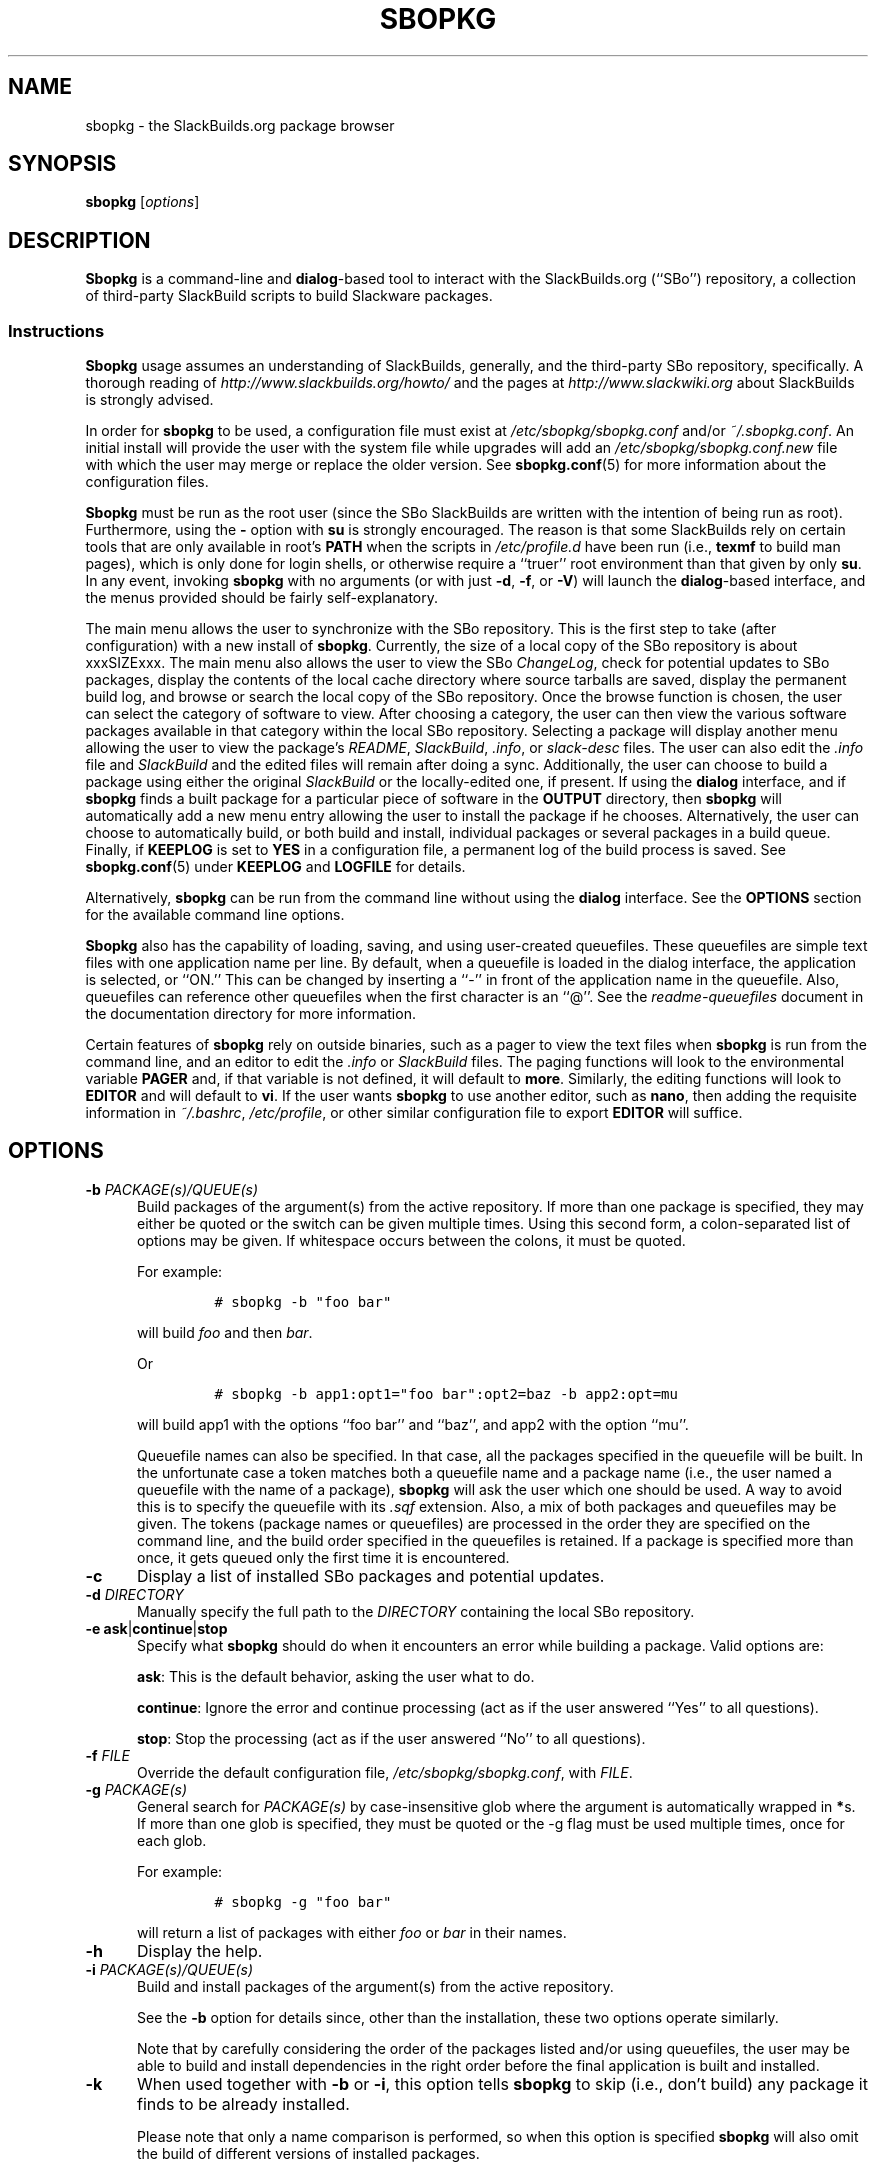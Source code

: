 .\"=====================================================================
.TH SBOPKG 8 "xxxDATExxx" sbopkg-SVN ""
.\"=====================================================================
.SH NAME
sbopkg \- the SlackBuilds.org package browser
.\"=====================================================================
.SH SYNOPSIS
.B sbopkg
.RI [ options ]
.\"=====================================================================
.SH DESCRIPTION
.B Sbopkg
is a command-line and
.BR dialog -based
tool to interact with the SlackBuilds.org (``SBo'') repository, a
collection of third-party SlackBuild scripts to build Slackware
packages.
.\"---------------------------------------------------------------------
.SS Instructions
.B Sbopkg
usage assumes an understanding of SlackBuilds, generally, and the
third-party SBo repository, specifically.
A thorough reading of
.I http://www.slackbuilds.org/howto/
and the pages at
.I http://www.slackwiki.org
about SlackBuilds is strongly advised.
.PP
In order for
.B sbopkg
to be used, a configuration file must exist at
.I /etc/sbopkg/sbopkg.conf
and/or
.IR ~/.sbopkg.conf .
An initial install will provide the user with the system file while
upgrades will add an
.I /etc/sbopkg/sbopkg.conf.new
file with which the user may merge or replace the older version.
See
.BR sbopkg.conf (5)
for more information about the configuration files.
.PP
.B Sbopkg
must be run as the root user (since the SBo SlackBuilds are written with
the intention of being run as root).
Furthermore, using the
.B \-
option with
.B su
is strongly encouraged.
The reason is that some SlackBuilds rely on certain tools that are only
available in root's
.B PATH
when the scripts in
.I /etc/profile.d
have been run (i.e.,
.B texmf
to build man pages), which is only done for login shells, or otherwise
require a ``truer'' root environment than that given by only
.BR su .
In any event, invoking
.B sbopkg
with no arguments (or with just
.BR \-d ,
.BR \-f ,
or
.BR \-V )
will launch the
.BR dialog -based
interface, and the menus provided should be fairly self-explanatory.
.PP
The main menu allows the user to synchronize with the SBo repository.
This is the first step to take (after configuration) with a new install
of
.BR sbopkg .
Currently, the size of a local copy of the SBo repository is about
xxxSIZExxx.
The main menu also allows the user to view the SBo
.IR ChangeLog ,
check for potential updates to SBo packages, display the contents of the
local cache directory where source tarballs are saved, display the
permanent build log, and browse or search the local copy of the SBo
repository.
Once the browse function is chosen, the user can select the category of
software to view.
After choosing a category, the user can then view the various software
packages available in that category within the local SBo repository.
Selecting a package will display another menu allowing the user to view
the package's
.IR README ,
.IR SlackBuild ,
.IR .info ,
or
.I slack-desc
files.
The user can also edit the
.I .info
file and
.I SlackBuild
and the edited files will remain after doing a sync.
Additionally, the user can choose to build a package using either the
original
.I SlackBuild
or the locally-edited one, if present.
If using the
.B dialog
interface, and if
.B sbopkg
finds a built package for a particular piece of software in the
.B OUTPUT
directory, then
.B sbopkg
will automatically add a new menu entry allowing the user to install the
package if he chooses.
Alternatively, the user can choose to automatically build, or both build
and install, individual packages or several packages in a build queue.
Finally, if
.B KEEPLOG
is set to
.B YES
in a configuration file, a permanent log of the build process is saved.
See
.BR sbopkg.conf (5)
under
.B KEEPLOG
and
.B LOGFILE
for details.
.PP
Alternatively,
.B sbopkg
can be run from the command line without using the
.B dialog
interface.
See the
.B OPTIONS
section for the available command line options.
.PP
.B Sbopkg
also has the capability of loading, saving, and using user-created
queuefiles.
These queuefiles are simple text files with one application name per
line.
By default, when a queuefile is loaded in the dialog interface, the
application is selected, or ``ON.''
This can be changed by inserting a ``-'' in front of the application
name in the queuefile.
Also, queuefiles can reference other queuefiles when the first character
is an ``@''.
See the
.I readme-queuefiles
document in the documentation directory for more information.
.PP
Certain features of
.B sbopkg
rely on outside binaries, such as a pager to view the text files when
.B sbopkg
is run from the command line, and an editor to edit the
.I .info
or
.I SlackBuild
files.
The paging functions will look to the environmental variable
.B PAGER
and, if that variable is not defined, it will default to
.BR more .
Similarly, the editing functions will look to
.B EDITOR
and  will default to
.BR vi .
If the user wants
.B sbopkg
to use another editor, such as
.BR nano ,
then adding the requisite information in
.IR ~/.bashrc ,
.IR /etc/profile ,
or other similar configuration file to export
.B EDITOR
will suffice.
.\"=====================================================================
.SH OPTIONS
.\"---------------------------------------------------------------------
.TP 5
.BI \-b " PACKAGE(s)/QUEUE(s)"
Build packages of the argument(s) from the active repository.
If more than one package is specified, they may either be quoted or the
switch can be given multiple times.
Using this second form, a colon-separated list of options may be given.
If whitespace occurs between the colons, it must be quoted.
.IP
For example:
.RS
.IP
.nf
\fC# sbopkg -b "foo bar"\fP
.fi
.RE
.IP
will build
.I foo
and then
.IR bar .
.IP
Or
.RS
.IP
.nf
\fC# sbopkg -b app1:opt1="foo bar":opt2=baz -b app2:opt=mu\fP
.fi
.RE
.IP
will build app1 with the options ``foo bar'' and ``baz'', and app2 with
the option ``mu''.
.IP
Queuefile names can also be specified.
In that case, all the packages specified in the queuefile will be built.
In the unfortunate case a token matches both a queuefile name and a
package name (i.e., the user named a queuefile with the name of a
package),
.B sbopkg
will ask the user which one should be used.
A way to avoid this is to specify the queuefile with its
.I .sqf
extension.
Also, a mix of both packages and queuefiles may be given.
The tokens (package names or queuefiles) are processed in the order they
are specified on the command line, and the build order specified in the
queuefiles is retained.
If a package is specified more than once, it gets queued only the first
time it is encountered.
.\"---------------------------------------------------------------------
.TP
.B \-c
Display a list of installed SBo packages and potential updates.
.\"---------------------------------------------------------------------
.TP
.BI \-d " DIRECTORY"
Manually specify the full path to the
.I DIRECTORY
containing the local SBo repository.
.\"---------------------------------------------------------------------
.TP
.B \-e ask\fR|\fPcontinue\fR|\fPstop
Specify what
.B sbopkg
should do when it encounters an error while building a package.
Valid options are:
.IP
.BR ask :
This is the default behavior, asking the user what to do.
.IP
.BR continue :
Ignore the error and continue processing (act as if the user answered
``Yes'' to all questions).
.IP
.BR stop :
Stop the processing (act as if the user answered ``No'' to all questions).
.\"---------------------------------------------------------------------
.TP
.BI \-f " FILE"
Override the default configuration file,
.IR /etc/sbopkg/sbopkg.conf ,
with
.IR FILE .
.\"---------------------------------------------------------------------
.TP
.BI \-g " PACKAGE(s)"
General search for
.I PACKAGE(s)
by case-insensitive glob where the argument is automatically wrapped in
.BR * s.
If more than one glob is specified, they must be quoted or the \-g flag
must be used multiple times, once for each glob.
.IP
For example:
.RS
.IP
.nf
\fC# sbopkg -g "foo bar"\fP
.fi
.RE
.IP
will return a list of packages with either
.I foo
or
.I bar
in their names.
.\"---------------------------------------------------------------------
.TP
.B \-h
Display the help.
.\"---------------------------------------------------------------------
.TP
.BI \-i " PACKAGE(s)/QUEUE(s)"
Build and install packages of the argument(s) from the active
repository.
.IP
See the
.B \-b
option for details since, other than the installation, these two options
operate similarly.
.IP
Note that by carefully considering the order of the packages listed
and/or using queuefiles, the user may be able to build and install
dependencies in the right order before the final application is built
and installed.
.\"---------------------------------------------------------------------
.TP
.B \-k
When used together with
.B \-b
or
.BR \-i ,
this option tells
.B sbopkg
to skip (i.e., don't build) any package it finds to be already
installed.
.IP
Please note that only a name comparison is performed, so when this
option is specified
.B sbopkg
will also omit the build of different versions of installed packages.
.\"---------------------------------------------------------------------
.TP
.B \-l
Display the SBo
.I ChangeLog
and quit.
.\"---------------------------------------------------------------------
.TP
.B \-o
List the currently installed cached source files which are deemed
obsolete, and optionally delete them.
.IP
Source files are obsolete when no
.I .info
file's
.B DOWNLOAD
field(s) reference it any more, which is something that can happen after
syncing the local repository.
.IP
Please note that only the currently active repository is used to
identify the obsolete sources, so if the user builds packages with
different repositories (e.g., for different Slackware versions) the
source files only used in the ``other'' repository will be listed.
.\"---------------------------------------------------------------------
.TP
.B \-P
List the cached package files which are not currently installed on the
system and optionally delete them.
.\"---------------------------------------------------------------------
.TP
.B \-p
List installed SBo packages.
.\"---------------------------------------------------------------------
.TP
.B \-q
Enable the ``quiet mode.''
When this flag is specified, the output of some of the command-line
options is minimized.
.\"---------------------------------------------------------------------
.TP
.B \-R
When combined with
.B -b
or
.BR -i ,
view the
.I README
files of the packages to be built/installed before starting the build
process.
This is useful for making a final check.
When combined with
.BR -p ,
view the
.I README
files of all installed packages from the active repo.
.\"---------------------------------------------------------------------
.TP
.B \-r
``Rsync'' the local repository with SBo and quit.
.\"---------------------------------------------------------------------
.TP
.BI \-s " PACKAGE(s)"
Specific search for
.I PACKAGE(s)
by case-sensitive glob and, if found, display the
.IR README ,
.IR SlackBuild ,
.IR .info ,
and
.I slack-desc
files in that order for each
.I PACKAGE
found, using
.IR $PAGER .
If more than one glob is specified, they must be quoted or the \-s flag
must be used multiple times, once for each glob.
.IP
For example:
.RS
.IP
.nf
\fC# sbopkg -s "foo bar"\fP
.fi
.RE
.IP
will display all the above-mentioned files for packages whose names are
exactly
.I foo
or
.IR bar .
.IP
Note that shell metacharacters may be supplied in the arguments. For
instance,
.RS
.IP
.nf
\fC# sbopkg -s '*[Oo]pen*'\fP
.fi
.RE
.IP
will return all packages with 'open' or 'Open' anywhere in the name.
If multiple applications are returned, the user will be presented with a
menu to select from.
.\"---------------------------------------------------------------------
.TP
.B \-u
Check for an update to
.B sbopkg
itself and then quit.
.\"---------------------------------------------------------------------
.TP
.BI \-V " VERSION"
Set the repository and branch to use.
.IP
For a list of valid versions, invoke
.B sbopkg
as
.RS
.IP
.nf
\fC# sbopkg -V ?\fP
.fi
.RE
.IP
See the
.BR sbopkg.conf (5)
man page for more information about the ``local'' repository.
.IP
The
.I VERSION
format is repository/branch (e.g., SBo/13.1).
If the repository is omitted,
.B sbopkg
will first look for the specified branch in the default repository.
If that attempt fails,
.B sbopkg
will look for the first matching branch in any repository.
.\"---------------------------------------------------------------------
.TP
.B \-v
Prints the current version of
.B sbopkg
on stdout.
.\"=====================================================================
.SH FILES
.TP 5
.I /etc/sbopkg/sbopkg.conf
Default system-wide file to specify configuration options.
.TP
.I ~/.sbopkg.conf
File to override system configuration options.
.TP
.I /etc/sbopkg/renames.d/50-default
Default file that lists software in the SBo repositories that has been
renamed.
See the
.I README-renames.d
document in the
.B sbopkg
documentation directory for more information.
.TP
.I /etc/sbopkg/repos.d/{40-sbo.repo,50-sb64.repo,60-local.repo}
Three default files for various types of
.B sbopkg
repositories.
See the
.I README-repos.d
document in the
.B sbopkg
documentation directory for more information.
.\"=====================================================================
.SH AUTHORS
Chess Griffin
<chess@chessgriffin.com>
.PP
Mauro Giachero
<mauro.giachero@gmail.com>
.PP
slakmagik
<slakmagik@gmail.com>
.\"=====================================================================
.\" Make the release process handle a DOCDIR here? But the files from
.\" the official tarball go here.
.SH SEE ALSO
.BR dialog (1),
.BR more (1),
.BR removepkg (8),
.BR rsync (1),
.BR sbopkg.conf (5),
.BR su (1),
.BR upgradepkg (8),
.BR vi (1),
.IR /usr/doc/sbopkg-SVN/*
.\" vim:set tw=72:
